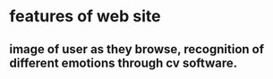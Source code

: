 * features of web site
** image of user as they browse, recognition of different emotions through cv software.
